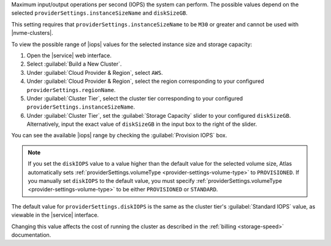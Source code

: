 .. _provider-settings-disk-iops:

Maximum input/output operations per second (IOPS) the system can
perform. The possible values depend on the selected
``providerSettings.instanceSizeName`` and ``diskSizeGB``.

This setting requires that ``providerSettings.instanceSizeName`` to be
``M30`` or greater and cannot be used with |nvme-clusters|.

To view the possible range of |iops| values for the selected instance
size and storage capacity:

#. Open the |service| web interface.
#. Select :guilabel:`Build a New Cluster`.
#. Under :guilabel:`Cloud Provider & Region`, select ``AWS``.
#. Under :guilabel:`Cloud Provider & Region`, select the region
   corresponding to your configured ``providerSettings.regionName``.
#. Under :guilabel:`Cluster Tier`, select the cluster tier
   corresponding to your configured
   ``providerSettings.instanceSizeName``.
#. Under :guilabel:`Cluster Tier`, set the :guilabel:`Storage Capacity`
   slider to your configured ``diskSizeGB``. Alternatively, input the
   exact value of ``diskSizeGB`` in the input box to the right of the
   slider.

You can see the available |iops| range by checking the
:guilabel:`Provision IOPS` box.

.. note::

   If you set the ``diskIOPS`` value to a value higher than the
   default value for the selected volume size, Atlas automatically sets
   :ref:`providerSettings.volumeType
   <provider-settings-volume-type>` to ``PROVISIONED``. If you manually
   set ``diskIOPS`` to the default value, you must specify
   :ref:`providerSettings.volumeType
   <provider-settings-volume-type>` to be either ``PROVISIONED`` or
   ``STANDARD``.

The default value for ``providerSettings.diskIOPS`` is the same as the
cluster tier's :guilabel:`Standard IOPS` value, as viewable in the
|service| interface.

Changing this value affects the cost of running the cluster
as described in the :ref:`billing <storage-speed>` documentation.
